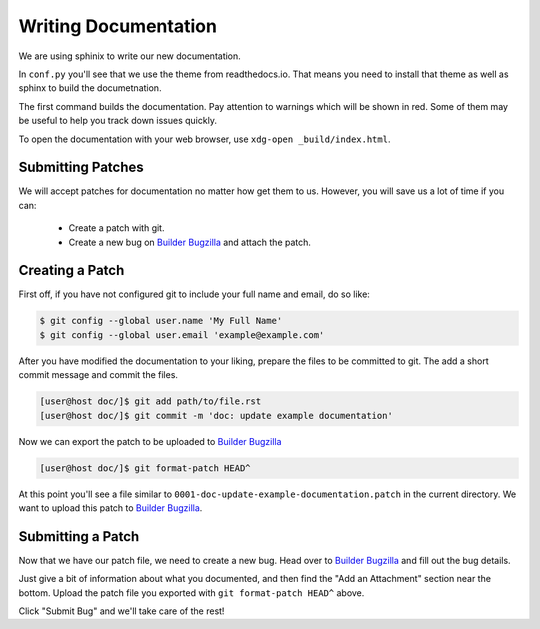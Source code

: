 #####################
Writing Documentation
#####################

We are using sphinix to write our new documentation.

In ``conf.py`` you'll see that we use the theme from readthedocs.io.  That
means you need to install that theme as well as sphinx to build the
documetnation.

.. code-block:: bash
   :caption: Install dependencies for building documentation (Fedora 25)
   :name: install-sphinx-deps-fedora

   sudo dnf install python3-sphinx python3-sphinx_rtd_theme


.. code-block:: bash
   :caption: Now build the documentation with sphinx
   :name: sphinx-build

   [user@host gnome-builder/]$ cd doc
   [user@host doc/]$ sphinx-build . _build
   [user@host doc/]$ xdg-open _build/index.html

The first command builds the documentation.
Pay attention to warnings which will be shown in red.
Some of them may be useful to help you track down issues quickly.

To open the documentation with your web browser, use ``xdg-open _build/index.html``.

Submitting Patches
==================

We will accept patches for documentation no matter how get them to us.
However, you will save us a lot of time if you can:

 * Create a patch with git.
 * Create a new bug on `Builder Bugzilla`_ and attach the patch.

Creating a Patch
================

First off, if you have not configured git to include your full name and email, do so like:

.. code-block:: bash

   $ git config --global user.name 'My Full Name'
   $ git config --global user.email 'example@example.com'

After you have modified the documentation to your liking, prepare the files to be committed to git.
The add a short commit message and commit the files.

.. code-block:: bash

   [user@host doc/]$ git add path/to/file.rst
   [user@host doc/]$ git commit -m 'doc: update example documentation'

Now we can export the patch to be uploaded to `Builder Bugzilla`_

.. code-block:: bash

   [user@host doc/]$ git format-patch HEAD^

At this point you'll see a file similar to ``0001-doc-update-example-documentation.patch`` in the current directory.
We want to upload this patch to `Builder Bugzilla`_.

Submitting a Patch
==================

Now that we have our patch file, we need to create a new bug.
Head over to `Builder Bugzilla`_ and fill out the bug details.

Just give a bit of information about what you documented, and then find the "Add an Attachment" section near the bottom.
Upload the patch file you exported with ``git format-patch HEAD^`` above.

Click "Submit Bug" and we'll take care of the rest!


.. _`Builder Bugzilla`: https://bugzilla.gnome.org/enter_bug.cgi?product=gnome-builder&component=docs
